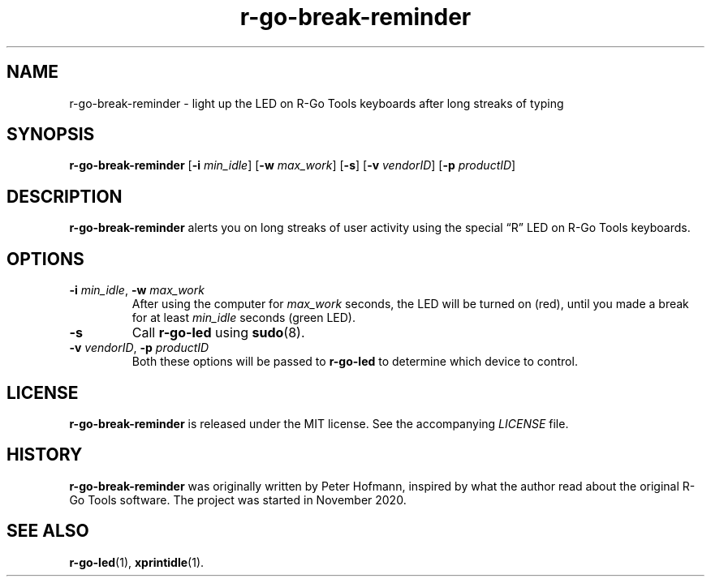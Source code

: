 .TH r-go-break-reminder 1 "2020-12-14" "r-go-tools-led"
.\" --------------------------------------------------------------------
.SH NAME
r-go-break-reminder \- light up the LED on R-Go Tools keyboards after long streaks of typing
.\" --------------------------------------------------------------------
.SH SYNOPSIS
\fBr-go-break-reminder\fP
[\fB\-i\fP \fImin_idle\fP]
[\fB\-w\fP \fImax_work\fP]
[\fB\-s\fP]
[\fB\-v\fP \fIvendorID\fP]
[\fB\-p\fP \fIproductID\fP]
.\" --------------------------------------------------------------------
.SH DESCRIPTION
\fBr-go-break-reminder\fP alerts you on long streaks of user activity
using the special \(lqR\(rq LED on R-Go Tools keyboards.
.\" --------------------------------------------------------------------
.SH OPTIONS
.TP
\fB\-i\fP \fImin_idle\fP, \fB\-w\fP \fImax_work\fP
After using the computer for \fImax_work\fP seconds, the LED will be
turned on (red), until you made a break for at least \fImin_idle\fP
seconds (green LED).
.TP
\fB\-s\fP
Call \fBr-go-led\fP using \fBsudo\fP(8).
.TP
\fB\-v\fP \fIvendorID\fP, \fB\-p\fP \fIproductID\fP
Both these options will be passed to \fBr-go-led\fP to determine which
device to control.
.\" --------------------------------------------------------------------
.SH LICENSE
\fBr-go-break-reminder\fP is released under the MIT license. See the
accompanying \fILICENSE\fP file.
.\" --------------------------------------------------------------------
.SH HISTORY
\fBr-go-break-reminder\fP was originally written by Peter Hofmann,
inspired by what the author read about the original R-Go Tools software.
The project was started in November 2020.
.\" --------------------------------------------------------------------
.SH "SEE ALSO"
.BR r-go-led (1),
.BR xprintidle (1).
